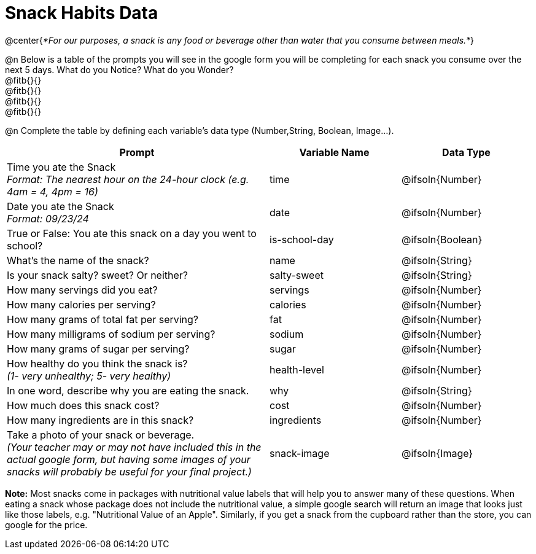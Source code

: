 = Snack Habits Data

@center{__*For our purposes, a snack is any food or beverage other than water that you consume between meals.*__}

@n Below is a table of the prompts you will see in the google form you will be completing for each snack you consume over the next 5 days. What do you Notice? What do you Wonder? +
@fitb{}{} +
@fitb{}{} +
@fitb{}{} +
@fitb{}{}

@n Complete the table by defining each variable’s data type (Number,String, Boolean, Image...).

[cols="2a, 1a, 1a", stripes="none"]
|===
^| Prompt ^| Variable Name ^| Data Type

| Time you ate the Snack +
_Format: The nearest hour on the 24-hour clock (e.g. 4am = 4, 4pm = 16)_
| time
| @ifsoln{Number}

| Date you ate the Snack +
_Format: 09/23/24_
| date
| @ifsoln{Number}

| True or False: You ate this snack on a day you went to school?
| is-school-day
| @ifsoln{Boolean}

| What's the name of the snack?
| name
| @ifsoln{String}

| Is your snack salty? sweet? Or neither?
| salty-sweet
| @ifsoln{String}

| How many servings did you eat?
| servings
| @ifsoln{Number}

| How many calories per serving?
| calories
| @ifsoln{Number}

| How many grams of total fat per serving?
| fat
| @ifsoln{Number}

| How many milligrams of sodium per serving?
| sodium
| @ifsoln{Number}

| How many grams of sugar per serving?
| sugar
| @ifsoln{Number}

| How healthy do you think the snack is? +
 _(1- very unhealthy; 5- very healthy)_
| health-level
| @ifsoln{Number}

| In one word, describe why you are eating the snack. 
| why
| @ifsoln{String}

| How much does this snack cost? 
| cost
| @ifsoln{Number}

| How many ingredients are in this snack?
| ingredients
| @ifsoln{Number}

| Take a photo of your snack or beverage. +
_(Your teacher may or may not have included this in the actual google form, but having some images of your snacks will probably be useful for your final project.)_
| snack-image
| @ifsoln{Image}

|===


*Note:* Most snacks come in packages with nutritional value labels that will help you to answer many of these questions. When eating a snack whose package does not include the nutritional value, a simple google search will return an image that looks just like those labels, e.g. "Nutritional Value of an Apple". Similarly, if you get a snack from the cupboard rather than the store, you can google for the price.


